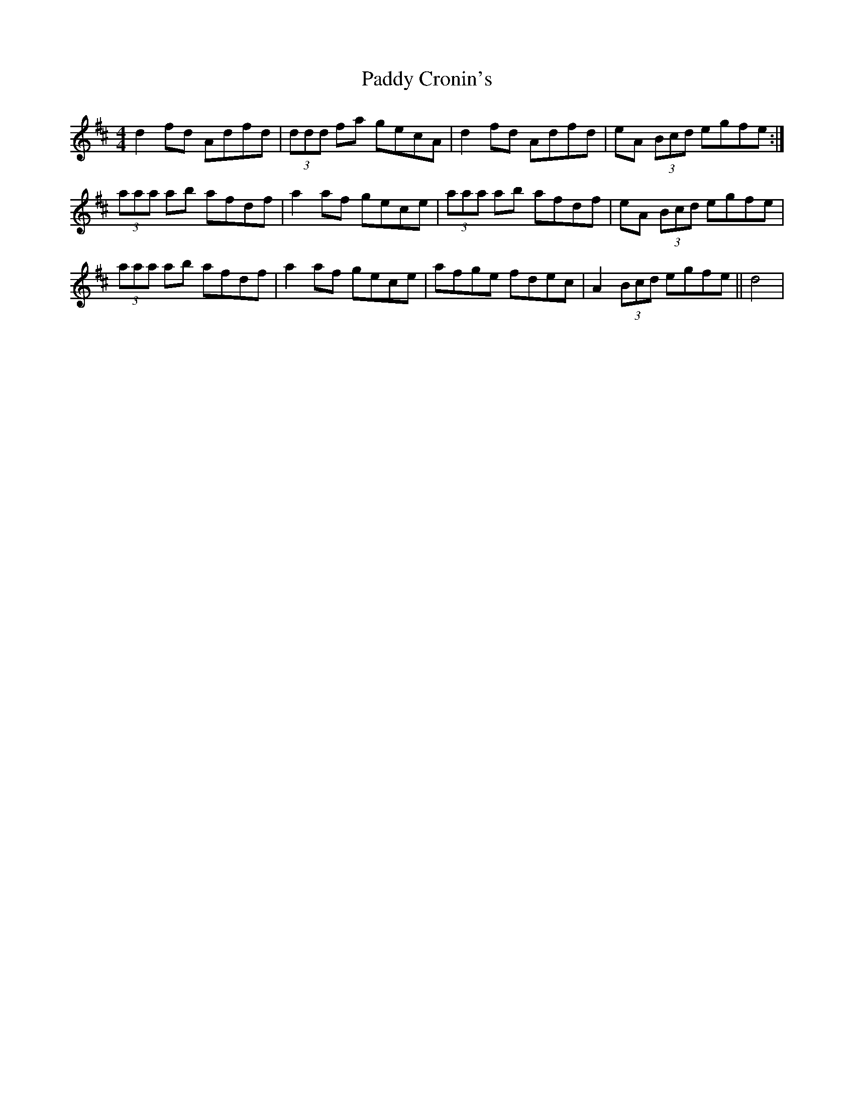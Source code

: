 X: 31065
T: Paddy Cronin's
R: reel
M: 4/4
K: Dmajor
d2fd Adfd|(3ddd fa gecA|d2fd Adfd|eA (3Bcd egfe:|
(3aaa ab afdf|a2af gece|(3aaa ab afdf|eA (3Bcd egfe|
(3aaa ab afdf|a2af gece|afge fdec|A2 (3Bcd egfe||d4|

